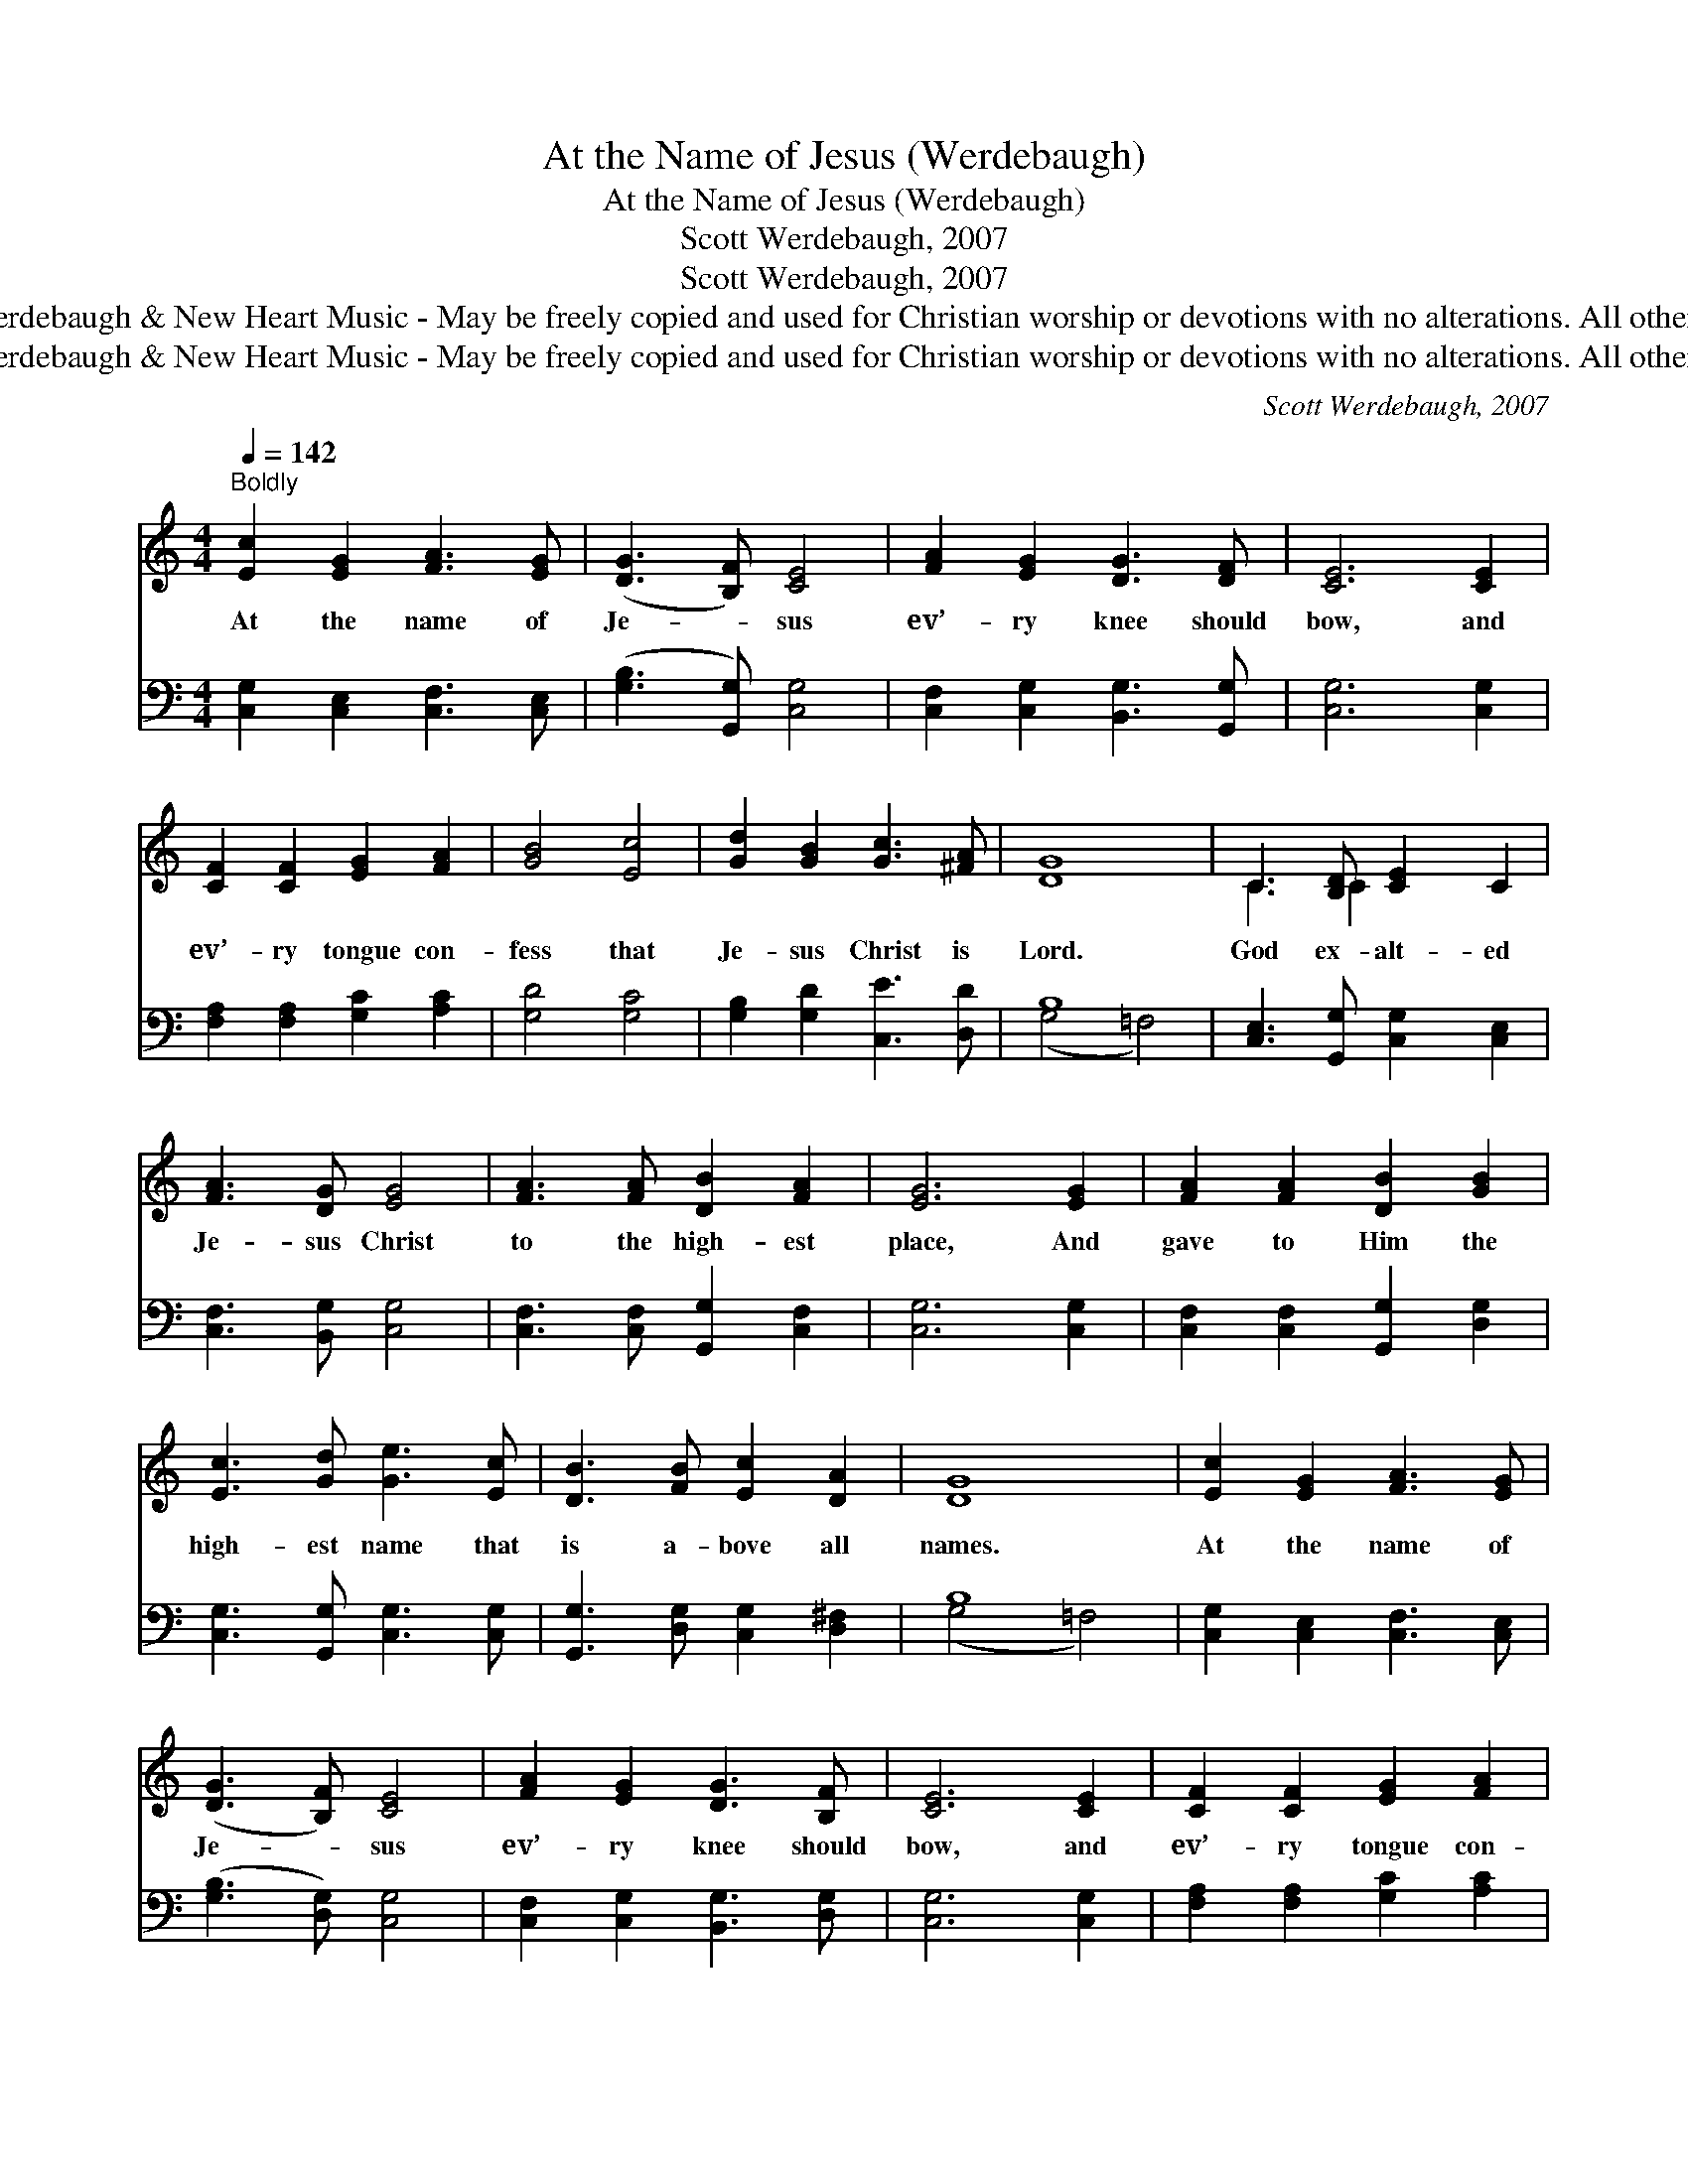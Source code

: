 X:1
T:At the Name of Jesus (Werdebaugh)
T:At the Name of Jesus (Werdebaugh)
T:Scott Werdebaugh, 2007
T:Scott Werdebaugh, 2007
T:© 2007 Scott Werdebaugh &amp; New Heart Music - May be freely copied and used for Christian worship or devotions with no alterations. All other rights reserved.
T:© 2007 Scott Werdebaugh &amp; New Heart Music - May be freely copied and used for Christian worship or devotions with no alterations. All other rights reserved.
C:Scott Werdebaugh, 2007
Z:© 2007 Scott Werdebaugh & New Heart Music - May be freely copied and used for
Z:Christian worship or devotions with no alterations. All other rights reserved.
%%score ( 1 2 ) ( 3 4 )
L:1/8
Q:1/4=142
M:4/4
K:C
V:1 treble 
V:2 treble 
V:3 bass 
V:4 bass 
V:1
"^Boldly" [Ec]2 [EG]2 [FA]3 [EG] | ([DG]3 [B,F]) [CE]4 | [FA]2 [EG]2 [DG]3 [DF] | [CE]6 [CE]2 | %4
w: At the name of|Je- * sus|ev’- ry knee should|bow, and|
 [CF]2 [CF]2 [EG]2 [FA]2 | [GB]4 [Ec]4 | [Gd]2 [GB]2 [Gc]3 [^FA] | [DG]8 | C3 [B,D] [CE]2 C2 | %9
w: ev’- ry tongue con-|fess that|Je- sus Christ is|Lord.|God ex- alt- ed|
 [FA]3 [DG] [EG]4 | [FA]3 [FA] [DB]2 [FA]2 | [EG]6 [EG]2 | [FA]2 [FA]2 [DB]2 [GB]2 | %13
w: Je- sus Christ|to the high- est|place, And|gave to Him the|
 [Ec]3 [Gd] [Ge]3 [Ec] | [DB]3 [FB] [Ec]2 [DA]2 | [DG]8 | [Ec]2 [EG]2 [FA]3 [EG] | %17
w: high- est name that|is a- bove all|names.|At the name of|
 ([DG]3 [B,F]) [CE]4 | [FA]2 [EG]2 [DG]3 [B,F] | [CE]6 [CE]2 | [CF]2 [CF]2 [EG]2 [FA]2 | %21
w: Je- * sus|ev’- ry knee should|bow, and|ev’- ry tongue con-|
 [GB]4 [Ec]4 | [Gd]2 [GB]2 [Gc]3 [^FA] | [DG]8 | [CE]3 [CF] [EG]4 | [FA]3 [DG] [EG]4 | %26
w: fess that|Je- sus Christ is|Lord.|He is Lord,|He is Lord|
 [FA]3 [FB] [Ec]2 [Gd]2 |"^rit." (e2 c2) [ce]3 [Gc] |[Q:1/4=124] [Bd]4 !fermata![Gc]4 |] %29
w: to the glo- ry|of * God the|Fath- er.|
V:2
 x8 | x8 | x8 | x8 | x8 | x8 | x8 | x8 | C3 C2 x3 | x8 | x8 | x8 | x8 | x8 | x8 | x8 | x8 | x8 | %18
 x8 | x8 | x8 | x8 | x8 | x8 | x8 | x8 | x8 | G4 x4 | x8 |] %29
V:3
 [C,G,]2 [C,E,]2 [C,F,]3 [C,E,] | ([G,B,]3 [G,,G,]) [C,G,]4 | [C,F,]2 [C,G,]2 [B,,G,]3 [G,,G,] | %3
 [C,G,]6 [C,G,]2 | [F,A,]2 [F,A,]2 [G,C]2 [A,C]2 | [G,D]4 [G,C]4 | [G,B,]2 [G,D]2 [C,E]3 [D,D] | %7
 B,8 | [C,E,]3 [G,,G,] [C,G,]2 [C,E,]2 | [C,F,]3 [B,,G,] [C,G,]4 | %10
 [C,F,]3 [C,F,] [G,,G,]2 [C,F,]2 | [C,G,]6 [C,G,]2 | [C,F,]2 [C,F,]2 [G,,G,]2 [D,G,]2 | %13
 [C,G,]3 [G,,G,] [C,G,]3 [C,G,] | [G,,G,]3 [D,G,] [C,G,]2 [D,^F,]2 | B,8 | %16
 [C,G,]2 [C,E,]2 [C,F,]3 [C,E,] | ([G,B,]3 [D,G,]) [C,G,]4 | [C,F,]2 [C,G,]2 [B,,G,]3 [D,G,] | %19
 [C,G,]6 [C,G,]2 | [F,A,]2 [F,A,]2 [G,C]2 [A,C]2 | [G,D]4 [G,C]4 | [G,B,]2 [G,D]2 [C,E]3 [D,D] | %23
 B,8 | [C,G,]3 [C,A,] [C,C]4 | [F,C]3 [G,B,] [G,C]4 | [F,C]3 G, [C,G,]2 [G,B,]2 | %27
 (G,2 E,2) [C,G,]3 [C,E,] | (G,2 F,2) !fermata![C,E,]4 |] %29
V:4
 x8 | x8 | x8 | x8 | x8 | x8 | x8 | (G,4 =F,4) | x8 | x8 | x8 | x8 | x8 | x8 | x8 | (G,4 =F,4) | %16
 x8 | x8 | x8 | x8 | x8 | x8 | x8 | (G,4 =F,4) | x8 | x8 | x3 G, x4 | C,4 x4 | G,,4 x4 |] %29

